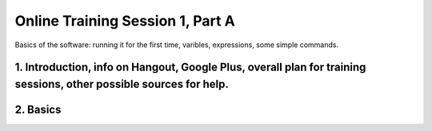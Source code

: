 .. _session_1A:

Online Training Session 1, Part A
==================================

Basics of the software: running it for the first time, varibles, expressions, some simple commands. 

    
1. Introduction, info on Hangout, Google Plus, overall plan for training sessions, other possible sources for help.
-------------------------------------------------------------------------------------------------------------------

.. raw:: html
        
        <video controls src="_static/1A_intro.mp4"></video>
        
2. Basics
----------

.. raw:: html

        <video controls src="_static/1A_1.mp4"></video>
        
